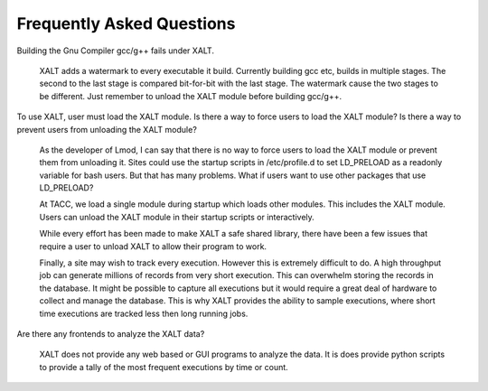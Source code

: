.. _faq-label:

Frequently Asked Questions
==========================

Building the Gnu Compiler gcc/g++ fails under XALT.

   XALT adds a watermark to every executable it build.  Currently
   building gcc etc, builds in multiple stages.  The second to the
   last stage is compared bit-for-bit with the last stage. The
   watermark cause the two stages to be different.  Just remember to
   unload the XALT module before building gcc/g++.

To use XALT, user must load the XALT module.  Is there a way to force
users to load the XALT module?  Is there a way to prevent users from
unloading the XALT module?

   As the developer of Lmod, I can say that there is no way to force
   users to load the XALT module or prevent them from unloading it.
   Sites could use the startup scripts in /etc/profile.d to set
   LD_PRELOAD as a readonly variable for bash users.  But that has
   many problems.  What if users want to use other packages that use
   LD_PRELOAD?

   At TACC, we load a single module during startup which loads other
   modules.  This includes the XALT module.  Users can unload the XALT
   module in their startup scripts or interactively.

   While every effort has been made to make XALT a safe shared
   library, there have been a few issues that require a user to unload
   XALT to allow their program to work.

   Finally, a site may wish to track every execution.  However this
   is extremely difficult to do.  A high throughput job can generate
   millions of records from very short execution.  This can overwhelm
   storing the records in the database.  It might be possible to
   capture all executions but it would require a great deal of
   hardware to collect and manage the database.  This is why XALT
   provides the ability to sample executions, where short time
   executions are tracked less then long running jobs.

Are there any frontends to analyze the XALT data?

   XALT does not provide any web based or GUI programs to analyze the
   data. It is does provide python scripts to provide a tally of the
   most frequent executions by time or count.

   
